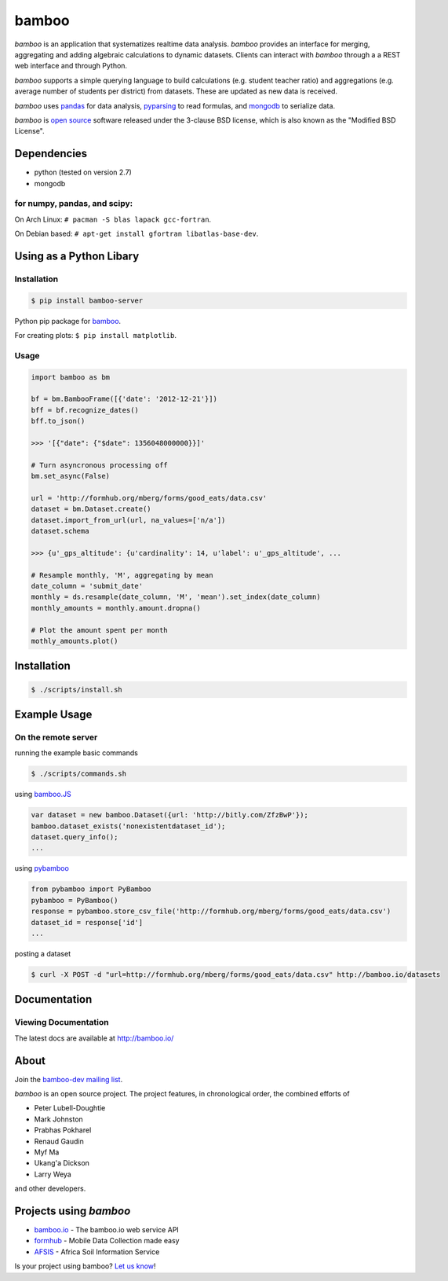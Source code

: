 bamboo
======

.. image:: https://secure.travis-ci.org/modilabs/bamboo.png?branch=master
    :target: http://travis-ci.org/modilabs/bamboo

*bamboo* is an application that systematizes realtime data analysis. *bamboo*
provides an interface for merging, aggregating and adding algebraic
calculations to dynamic datasets.  Clients can interact with *bamboo* through a
a REST web interface and through Python.

*bamboo* supports a simple querying language to build calculations
(e.g. student teacher ratio) and aggregations (e.g. average number of students
per district) from datasets. These are updated as new data is received.

*bamboo* uses `pandas <http://pandas.pydata.org/>`_ for data analysis,
`pyparsing <http://pyparsing.wikispaces.com/>`_ to read formulas, and `mongodb
<http://www.mongodb.org/>`_ to serialize data.

.. image:: https://farm4.staticflickr.com/3363/3419345800_2c6c4133d3_z.jpg?zz=1

*bamboo* is `open source <https://github.com/modilabs/bamboo>`_ software released
under the 3-clause BSD license, which is also known as the "Modified BSD
License".

Dependencies
------------

* python (tested on version 2.7)
* mongodb

for numpy, pandas, and scipy:
^^^^^^^^^^^^^^^^^^^^^^^^^^^^^

On Arch Linux: ``# pacman -S blas lapack gcc-fortran``.

On Debian based: ``# apt-get install gfortran libatlas-base-dev``.

Using as a Python Libary
------------------------

Installation
^^^^^^^^^^^^

.. code-block:: sh

    $ pip install bamboo-server

Python pip package for `bamboo <http://pypi.python.org/pypi/bamboo-server>`_.

For creating plots: ``$ pip install matplotlib``.

Usage
^^^^^

.. code-block:: python

    import bamboo as bm

    bf = bm.BambooFrame([{'date': '2012-12-21'}])
    bff = bf.recognize_dates()
    bff.to_json()

    >>> '[{"date": {"$date": 1356048000000}}]'

    # Turn asyncronous processing off
    bm.set_async(False)

    url = 'http://formhub.org/mberg/forms/good_eats/data.csv'
    dataset = bm.Dataset.create()
    dataset.import_from_url(url, na_values=['n/a'])
    dataset.schema

    >>> {u'_gps_altitude': {u'cardinality': 14, u'label': u'_gps_altitude', ...

    # Resample monthly, 'M', aggregating by mean
    date_column = 'submit_date'
    monthly = ds.resample(date_column, 'M', 'mean').set_index(date_column)
    monthly_amounts = monthly.amount.dropna()

    # Plot the amount spent per month
    mothly_amounts.plot()

.. image:: https://raw.github.com/modilabs/bamboo/master/docs/images/amount.png

Installation
------------

.. code-block:: sh

    $ ./scripts/install.sh

Example Usage
-------------

On the remote server
^^^^^^^^^^^^^^^^^^^^

running the example basic commands

.. code-block:: sh

    $ ./scripts/commands.sh

using `bamboo.JS <http://modilabs.github.com/bamboo_js/>`_

.. code-block:: javascript

    var dataset = new bamboo.Dataset({url: 'http://bitly.com/ZfzBwP'});
    bamboo.dataset_exists('nonexistentdataset_id');
    dataset.query_info();
    ...


using `pybamboo <https://github.com/modilabs/pybamboo>`_

.. code-block:: python

    from pybamboo import PyBamboo
    pybamboo = PyBamboo()
    response = pybamboo.store_csv_file('http://formhub.org/mberg/forms/good_eats/data.csv')
    dataset_id = response['id']
    ...

posting a dataset

.. code-block:: sh

    $ curl -X POST -d "url=http://formhub.org/mberg/forms/good_eats/data.csv" http://bamboo.io/datasets

Documentation
-------------

Viewing Documentation
^^^^^^^^^^^^^^^^^^^^^

The latest docs are available at http://bamboo.io/
      
About
-----

Join the `bamboo-dev mailing list <https://groups.google.com/forum/#!forum/bamboo-dev>`_.

*bamboo* is an open source project. The project features, in chronological order,
the combined efforts of

* Peter Lubell-Doughtie
* Mark Johnston
* Prabhas Pokharel
* Renaud Gaudin
* Myf Ma
* Ukang'a Dickson
* Larry Weya

and other developers.

Projects using *bamboo*
-----------------------

* `bamboo.io <http://bamboo.io>`_ - The bamboo.io web service API
* `formhub <https://formhub.org>`_ - Mobile Data Collection made easy
* `AFSIS <http://www.africasoils.net/>`_ - Africa Soil Information Service

Is your project using bamboo? `Let us know <https://groups.google.com/forum/#!forum/bamboo-dev>`_!
